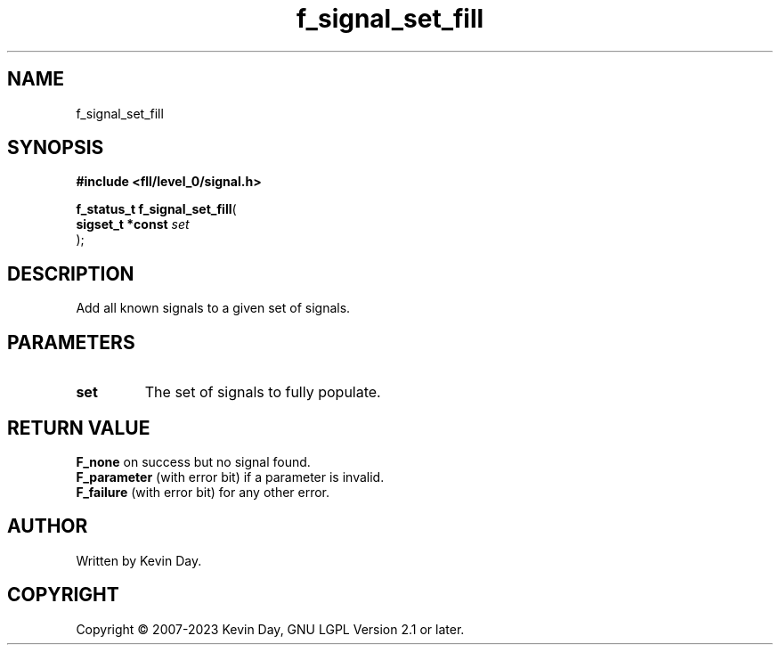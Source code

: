 .TH f_signal_set_fill "3" "July 2023" "FLL - Featureless Linux Library 0.6.8" "Library Functions"
.SH "NAME"
f_signal_set_fill
.SH SYNOPSIS
.nf
.B #include <fll/level_0/signal.h>
.sp
\fBf_status_t f_signal_set_fill\fP(
    \fBsigset_t *const \fP\fIset\fP
);
.fi
.SH DESCRIPTION
.PP
Add all known signals to a given set of signals.
.SH PARAMETERS
.TP
.B set
The set of signals to fully populate.

.SH RETURN VALUE
.PP
\fBF_none\fP on success but no signal found.
.br
\fBF_parameter\fP (with error bit) if a parameter is invalid.
.br
\fBF_failure\fP (with error bit) for any other error.
.SH AUTHOR
Written by Kevin Day.
.SH COPYRIGHT
.PP
Copyright \(co 2007-2023 Kevin Day, GNU LGPL Version 2.1 or later.
